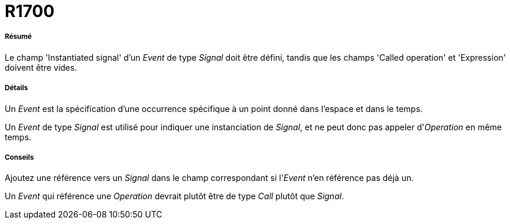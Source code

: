 // Disable all captions for figures.
:!figure-caption:

[[R1700]]

[[r1700]]
= R1700

[[Résumé]]

[[résumé]]
===== Résumé

Le champ 'Instantiated signal' d'un _Event_ de type _Signal_ doit être défini, tandis que les champs 'Called operation' et 'Expression' doivent être vides.

[[Détails]]

[[détails]]
===== Détails

Un _Event_ est la spécification d'une occurrence spécifique à un point donné dans l'espace et dans le temps.

Un _Event_ de type _Signal_ est utilisé pour indiquer une instanciation de _Signal_, et ne peut donc pas appeler d'_Operation_ en même temps.

[[Conseils]]

[[conseils]]
===== Conseils

Ajoutez une référence vers un _Signal_ dans le champ correspondant si l'_Event_ n'en référence pas déjà un.

Un _Event_ qui référence une _Operation_ devrait plutôt être de type _Call_ plutôt que _Signal_.


